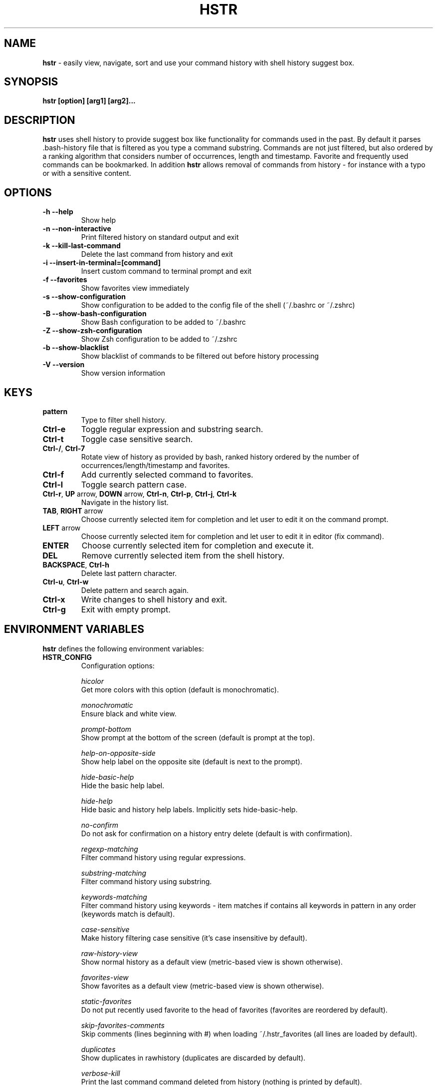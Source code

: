 .TH HSTR 1
.SH NAME
\fBhstr\fR \-  easily view, navigate, sort and use your command history with shell history suggest box. 
.SH SYNOPSIS
.B hstr [option] [arg1] [arg2]...
.SH DESCRIPTION
.B hstr
uses shell history to provide suggest box like functionality
for commands used in the past. By default it parses .bash-history
file that is filtered as you type a command substring. Commands 
are not just filtered, but also ordered by a ranking algorithm
that considers number of occurrences, length and timestamp. 
Favorite and frequently used commands can be bookmarked. In addition
\fBhstr\fR allows removal of commands from history - for instance with a typo 
or with a sensitive content.
.SH OPTIONS
.TP 
\fB-h --help\fR
Show help
.TP 
\fB-n --non-interactive\fR
Print filtered history on standard output and exit
.TP 
\fB-k --kill-last-command\fR
Delete the last command from history and exit
.TP 
\fB-i --insert-in-terminal=[command]\fR
Insert custom command to terminal prompt and exit
.TP
\fB-f --favorites\fR
Show favorites view immediately
.TP 
\fB-s --show-configuration\fR
Show configuration to be added to the config file of the shell (~/.bashrc or ~/.zshrc)
.TP
\fB-B --show-bash-configuration\fR
Show Bash configuration to be added to ~/.bashrc
.TP
\fB-Z --show-zsh-configuration\fR
Show Zsh configuration to be added to ~/.zshrc
.TP
\fB-b --show-blacklist\fR
Show blacklist of commands to be filtered out before history processing
.TP
\fB-V --version\fR
Show version information
.SH KEYS
.TP
\fBpattern\fR
Type to filter shell history.
.TP
\fBCtrl\-e\fR
Toggle regular expression and substring search.
.TP
\fBCtrl\-t\fR
Toggle case sensitive search.
.TP
\fBCtrl\-/\fR, \fBCtrl\-7\fR
Rotate view of history as provided by bash, ranked history ordered by the number of occurrences/length/timestamp and favorites.
.TP
\fBCtrl\-f\fR
Add currently selected command to favorites.
.TP
\fBCtrl\-l\fR
Toggle search pattern case.
.TP
\fBCtrl\-r\fR, \fBUP\fR arrow, \fBDOWN\fR arrow, \fBCtrl\-n\fR, \fBCtrl\-p\fR, \fBCtrl\-j\fR, \fBCtrl\-k\fR
Navigate in the history list. 
.TP
\fBTAB\fR, \fBRIGHT\fR arrow
Choose currently selected item for completion and let user to edit it on the command prompt.
.TP
\fBLEFT\fR arrow
Choose currently selected item for completion and let user to edit it in editor (fix command).
.TP
\fBENTER\fR
Choose currently selected item for completion and execute it.
.TP 
\fBDEL\fR
Remove currently selected item from the shell history.
.TP
\fBBACKSPACE\fR, \fBCtrl\-h\fR
Delete last pattern character.
.TP
\fBCtrl\-u\fR, \fBCtrl\-w\fR
Delete pattern and search again.
.TP
\fBCtrl\-x\fR
Write changes to shell history and exit.
.TP
\fBCtrl\-g\fR
Exit with empty prompt.
.SH ENVIRONMENT VARIABLES
\fBhstr\fR defines the following environment variables:
.TP
\fBHSTR_CONFIG\fR
Configuration options:

\fIhicolor\fR 
        Get more colors with this option (default is monochromatic).

\fImonochromatic\fR 
        Ensure black and white view.

\fIprompt-bottom\fR
        Show prompt at the bottom of the screen (default is prompt at the top).

\fIhelp-on-opposite-side\fR
        Show help label on the opposite site (default is next to the prompt).

\fIhide-basic-help\fR
        Hide the basic help label.

\fIhide-help\fR
        Hide basic and history help labels. Implicitly sets hide-basic-help.

\fIno-confirm\fR
        Do not ask for confirmation on a history entry delete (default is with confirmation).

\fIregexp-matching\fR
        Filter command history using regular expressions. 

\fIsubstring-matching\fR
        Filter command history using substring.

\fIkeywords-matching\fR
        Filter command history using keywords - item matches if contains all keywords in pattern in any order (keywords match is default).

\fIcase-sensitive\fR
        Make history filtering case sensitive (it's case insensitive by default). 

\fIraw-history-view\fR
        Show normal history as a default view (metric-based view is shown otherwise). 

\fIfavorites-view\fR
        Show favorites as a default view (metric-based view is shown otherwise).

\fIstatic-favorites\fR
        Do not put recently used favorite to the head of favorites (favorites are reordered by default).

\fIskip-favorites-comments\fR
        Skip comments (lines beginning with #) when loading ~/.hstr_favorites (all lines are loaded by default).

\fIduplicates\fR
        Show duplicates in rawhistory (duplicates are discarded by default). 

\fIverbose-kill\fR
        Print the last command command deleted from history (nothing is printed by default).

\fIblacklist\fR
        Load list of commands to skip when processing history from ~/.hstr_blacklist (built-in blacklist used otherwise).

\fIkeep-page\fR
        Don't clear page with command selection on exit (page is cleared by default).

\fIbig-keys-skip\fR
        Skip big history entries i.e. very long lines (default).

\fIbig-keys-floor\fR
        Use different sorting slot for big keys when building metrics-based view (big keys are skipped by default).

\fIbig-keys-exit\fR
        Exit (fail) on presence of a big key in history (big keys are skipped by default).

\fIwarning\fR
        Show warning.

\fIdebug\fR
        Show debug information.

Example:
        \fBexport HSTR_CONFIG=hicolor,regexp-matching,raw-history-view\fR

.TP
\fBHSTR_PROMPT\fR
Change prompt string which is \fBuser@host$\fR by default.

Example:
        \fBexport HSTR_PROMPT="$ "\fR

.SH FILES
.TP
\fB~/.hstr_favorites\fR 
 Bookmarked favorite commands.
.TP
\fB~/.hstr_blacklist\fR 
 Commands to be hidden.

.SH BASH CONFIGURATION
Add the following lines to ~/bashrc if TIOCSTI is not supported by your OS:
.nf
.sp
alias hh=hstr                    # hh to be alias for hstr
export HSTR_CONFIG=hicolor       # get more colors
shopt -s histappend              # append new history items to .bash_history
export HISTCONTROL=ignorespace   # leading space hides commands from history
export HISTFILESIZE=10000        # increase history file size (default is 500)
export HISTSIZE=${HISTFILESIZE}  # increase history size (default is 500)
# ensure synchronization between bash memory and history file
export PROMPT_COMMAND="history -a; history -n; ${PROMPT_COMMAND}"
function hstrnotiocsti {
    { HSTR_OUT="$( { </dev/tty hstr -- ${READLINE_LINE}; } 2>&1 1>&3 3>&- )"; } 3>&1;
    READLINE_LINE="$(hstr ${READLINE_LINE})"
    READLINE_POINT=${#READLINE_LINE}
}
# if this is interactive shell, then bind hstr to Ctrl-r (for Vi mode check doc)
if [[ $- =~ .*i.* ]]; then bind -x '"\C-r": "hstrnotiocsti"'; fi
export HSTR_TIOCSTI=n
.sp
.fi
Optionally add the following lines to ~/.bashrc if TIOCSTI is supported by your OS:
.nf
.sp
alias hh=hstr                    # make hh alias of hstr
export HSTR_CONFIG=hicolor       # get more colors
shopt -s histappend              # append new history items to .bash_history
export HISTCONTROL=ignorespace   # leading space hides commands from history
export HISTFILESIZE=10000        # increase history file size (default is 500)
export HISTSIZE=${HISTFILESIZE}  # increase history size (default is 500)
# ensure synchronization between bash memory and history file
export PROMPT_COMMAND="history \-a; history \-n; ${PROMPT_COMMAND}"
# if this is interactive shell, then bind hstr to Ctrl-r (for Vi mode check doc)
if [[ $\- =~ .*i.* ]]; then bind '"\eC\-r": "\eC\-a hstr -- \eC-j"'; fi
.sp
.fi
.SH ZSH CONFIGURATION
Add the following lines to ~/zshrc if TIOCSTI is not supported by your OS:
.nf
.sp
alias hh=hstr                    # hh to be alias for hstr
setopt histignorespace           # skip cmds w/ leading space from history
export HSTR_CONFIG=hicolor       # get more colors
hstr_no_tiocsti() {
    zle -I
    { HSTR_OUT="$( { </dev/tty hstr ${BUFFER}; } 2>&1 1>&3 3>&- )"; } 3>&1;
    BUFFER="${HSTR_OUT}"
    CURSOR=${#BUFFER}
    zle redisplay
}
zle -N hstr_no_tiocsti
bindkey '\C-r' hstr_no_tiocsti
export HSTR_TIOCSTI=n
.sp
.fi
Optionally add the following lines to ~/.zshrc if TIOCSTI is supported by your OS:
.nf
.sp
export HSTR_CONFIG=hicolor            # get more colors
setopt histignorespace                # skip cmds w/ leading space from history
bindkey -s "\eC\-r" "\eC\-a hstr \-\- \eC\-j" # bind hstr to Ctrl-r (for Vi mode check doc)
.sp
.fi
.SH EXAMPLES
.TP
\fBhstr git\fR
 Start \fBhstr\fR and show only history items containing 'git'.
.TP
\fBhstr cpp add git\fR
 Start \fBhstr\fR and show only history items containing 'cpp', 'add' and 'git'.
.TP
\fBhstr --non-interactive git\fR
 Print history items containing 'git' to standard output and exit.
.TP
\fBhstr --show-configuration >> ~/.bashrc\fR
 Append default \fBhstr\fR configuration to your Bash profile.
.TP
\fBhstr --show-configuration >> ~/.zhrc\fR
 Append default \fBhstr\fR configuration to your Zsh profile.
.TP
\fBhstr --show-blacklist\fR
 Show blacklist configured for history processing.
.TP
\fBhstr --insert-in-terminal="git add . && git diff --cached"\fR
 Insert command in terminal prompt and exit.
.SH AUTHOR
Written by Martin Dvorak <martin.dvorak@mindforger.com>
.SH BUGS
Report bugs to https://github.com/dvorka/hstr/issues
.SH "SEE ALSO"
.BR history (1),
.BR bash (1),
.BR zsh (1)
